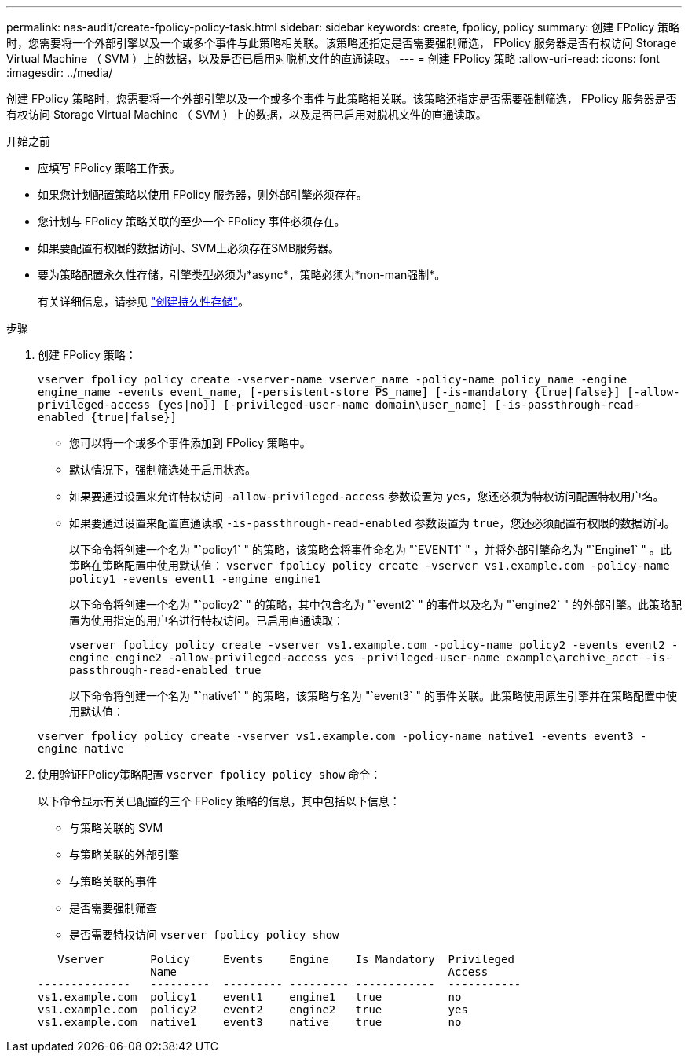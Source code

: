 ---
permalink: nas-audit/create-fpolicy-policy-task.html 
sidebar: sidebar 
keywords: create, fpolicy, policy 
summary: 创建 FPolicy 策略时，您需要将一个外部引擎以及一个或多个事件与此策略相关联。该策略还指定是否需要强制筛选， FPolicy 服务器是否有权访问 Storage Virtual Machine （ SVM ）上的数据，以及是否已启用对脱机文件的直通读取。 
---
= 创建 FPolicy 策略
:allow-uri-read: 
:icons: font
:imagesdir: ../media/


[role="lead"]
创建 FPolicy 策略时，您需要将一个外部引擎以及一个或多个事件与此策略相关联。该策略还指定是否需要强制筛选， FPolicy 服务器是否有权访问 Storage Virtual Machine （ SVM ）上的数据，以及是否已启用对脱机文件的直通读取。

.开始之前
* 应填写 FPolicy 策略工作表。
* 如果您计划配置策略以使用 FPolicy 服务器，则外部引擎必须存在。
* 您计划与 FPolicy 策略关联的至少一个 FPolicy 事件必须存在。
* 如果要配置有权限的数据访问、SVM上必须存在SMB服务器。
* 要为策略配置永久性存储，引擎类型必须为*async*，策略必须为*non-man强制*。
+
有关详细信息，请参见 link:create-persistent-stores.html["创建持久性存储"]。



.步骤
. 创建 FPolicy 策略：
+
`vserver fpolicy policy create -vserver-name vserver_name -policy-name policy_name -engine engine_name -events event_name, [-persistent-store PS_name] [-is-mandatory {true|false}] [-allow-privileged-access {yes|no}] [-privileged-user-name domain\user_name] [-is-passthrough-read-enabled {true|false}]`

+
** 您可以将一个或多个事件添加到 FPolicy 策略中。
** 默认情况下，强制筛选处于启用状态。
** 如果要通过设置来允许特权访问 `-allow-privileged-access` 参数设置为 `yes`，您还必须为特权访问配置特权用户名。
** 如果要通过设置来配置直通读取 `-is-passthrough-read-enabled` 参数设置为 `true`，您还必须配置有权限的数据访问。
+
以下命令将创建一个名为 "`policy1` " 的策略，该策略会将事件命名为 "`EVENT1` " ，并将外部引擎命名为 "`Engine1` " 。此策略在策略配置中使用默认值：
`vserver fpolicy policy create -vserver vs1.example.com -policy-name policy1 -events event1 -engine engine1`

+
以下命令将创建一个名为 "`policy2` " 的策略，其中包含名为 "`event2` " 的事件以及名为 "`engine2` " 的外部引擎。此策略配置为使用指定的用户名进行特权访问。已启用直通读取：

+
`vserver fpolicy policy create -vserver vs1.example.com -policy-name policy2 -events event2 -engine engine2 -allow-privileged-access yes ‑privileged-user-name example\archive_acct -is-passthrough-read-enabled true`

+
以下命令将创建一个名为 "`native1` " 的策略，该策略与名为 "`event3` " 的事件关联。此策略使用原生引擎并在策略配置中使用默认值：

+
`vserver fpolicy policy create -vserver vs1.example.com -policy-name native1 -events event3 -engine native`



. 使用验证FPolicy策略配置 `vserver fpolicy policy show` 命令：
+
以下命令显示有关已配置的三个 FPolicy 策略的信息，其中包括以下信息：

+
** 与策略关联的 SVM
** 与策略关联的外部引擎
** 与策略关联的事件
** 是否需要强制筛查
** 是否需要特权访问
`vserver fpolicy policy show`


+
[listing]
----

   Vserver       Policy     Events    Engine    Is Mandatory  Privileged
                 Name                                         Access
--------------   ---------  --------- --------- ------------  -----------
vs1.example.com  policy1    event1    engine1   true          no
vs1.example.com  policy2    event2    engine2   true          yes
vs1.example.com  native1    event3    native    true          no
----

